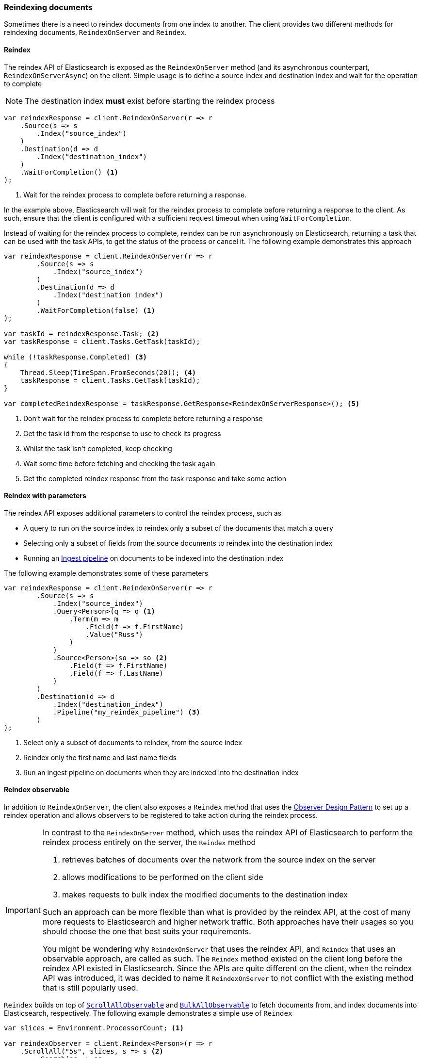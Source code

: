 :ref_current: https://www.elastic.co/guide/en/elasticsearch/reference/7.13

:github: https://github.com/elastic/elasticsearch-net

:nuget: https://www.nuget.org/packages

////
IMPORTANT NOTE
==============
This file has been generated from https://github.com/elastic/elasticsearch-net/tree/7.x/src/Tests/Tests/ClientConcepts/HighLevel/Indexing/ReindexingDocuments.doc.cs. 
If you wish to submit a PR for any spelling mistakes, typos or grammatical errors for this file,
please modify the original csharp file found at the link and submit the PR with that change. Thanks!
////

[[reindexing-documents]]
=== Reindexing documents

Sometimes there is a need to reindex documents from one index to another. The client provides two different methods for
reindexing documents, `ReindexOnServer` and `Reindex`.

[[reindex]]
==== Reindex

The reindex API of Elasticsearch is exposed as the `ReindexOnServer` method (and its asynchronous counterpart, `ReindexOnServerAsync`) on
the client. Simple usage is to define a source index and destination index and wait for the operation to complete

NOTE: The destination index **must** exist before starting the reindex process

[source,csharp]
----
var reindexResponse = client.ReindexOnServer(r => r
    .Source(s => s
        .Index("source_index")
    )
    .Destination(d => d
        .Index("destination_index")
    )
    .WaitForCompletion() <1>
);
----
<1> Wait for the reindex process to complete before returning a response.

In the example above, Elasticsearch will wait for the reindex process to complete before returning a response to the client. As such,
ensure that the client is configured with a sufficient request timeout when using `WaitForCompletion`.

Instead of waiting for the reindex process to complete, reindex can be run asynchronously on Elasticsearch, returning a task that
can be used with the task APIs, to get the status of the process or cancel it. The following example demonstrates this approach

[source,csharp]
----
var reindexResponse = client.ReindexOnServer(r => r
        .Source(s => s
            .Index("source_index")
        )
        .Destination(d => d
            .Index("destination_index")
        )
        .WaitForCompletion(false) <1>
);

var taskId = reindexResponse.Task; <2>
var taskResponse = client.Tasks.GetTask(taskId);

while (!taskResponse.Completed) <3>
{
    Thread.Sleep(TimeSpan.FromSeconds(20)); <4>
    taskResponse = client.Tasks.GetTask(taskId);
}

var completedReindexResponse = taskResponse.GetResponse<ReindexOnServerResponse>(); <5>
----
<1> Don't wait for the reindex process to complete before returning a response
<2> Get the task id from the response to use to check its progress
<3> Whilst the task isn't completed, keep checking
<4> Wait some time before fetching and checking the task again
<5> Get the completed reindex response from the task response and take some action

[[reindex-with-parameters]]
==== Reindex with parameters

The reindex API exposes additional parameters to control the reindex process, such as

* A query to run on the source index to reindex only a subset of the documents that match a query

* Selecting only a subset of fields from the source documents to reindex into the destination index

* Running an <<pipelines, Ingest pipeline>> on documents to be indexed into the destination index

The following example demonstrates some of these parameters

[source,csharp]
----
var reindexResponse = client.ReindexOnServer(r => r
        .Source(s => s
            .Index("source_index")
            .Query<Person>(q => q <1>
                .Term(m => m
                    .Field(f => f.FirstName)
                    .Value("Russ")
                )
            )
            .Source<Person>(so => so <2>
                .Field(f => f.FirstName)
                .Field(f => f.LastName)
            )
        )
        .Destination(d => d
            .Index("destination_index")
            .Pipeline("my_reindex_pipeline") <3>
        )
);
----
<1> Select only a subset of documents to reindex, from the source index
<2> Reindex only the first name and last name fields
<3> Run an ingest pipeline on documents when they are indexed into the destination index

[[reindex-observable]]
==== Reindex observable

In addition to `ReindexOnServer`, the client also exposes a `Reindex` method that uses the
https://docs.microsoft.com/en-us/dotnet/standard/events/observer-design-pattern[Observer Design Pattern] to set up a reindex operation
and allows observers to be registered to take action during the reindex process.

[IMPORTANT]
--
In contrast to the `ReindexOnServer` method, which uses the reindex API of Elasticsearch to perform the reindex process
entirely on the server, the `Reindex` method

1. retrieves batches of documents over the network from the source index on the server

2. allows modifications to be performed on the client side

3. makes requests to bulk index the modified documents to the destination index

Such an approach can be more flexible than what is provided by the reindex API, at the cost of many more requests to Elasticsearch and
higher network traffic. Both approaches have their usages so you should choose the one that best suits your requirements.

You might be wondering why `ReindexOnServer` that uses the reindex API, and `Reindex` that uses an observable approach, are called as such.
The `Reindex` method existed on the client long before the reindex API existed in Elasticsearch. Since the
APIs are quite different on the client, when the reindex API was introduced, it was decided to name it `ReindexOnServer` to not conflict
with the existing method that is still popularly used.

--

`Reindex` builds on top of <<scrollall-observable, `ScrollAllObservable`>> and <<bulkall-observable, `BulkAllObservable`>> to fetch
documents from, and index documents into Elasticsearch, respectively. The following example demonstrates a simple use of `Reindex`

[source,csharp]
----
var slices = Environment.ProcessorCount; <1>

var reindexObserver = client.Reindex<Person>(r => r
    .ScrollAll("5s", slices, s => s <2>
        .Search(ss => ss
            .Index("source_index")
        )
    )
    .BulkAll(b => b <3>
        .Index("destination_index")
    )
)
.Wait(TimeSpan.FromMinutes(15), response => <4>
{
    // do something with each bulk response e.g. accumulate number of indexed documents
});
----
<1> Number of slices to split each scroll into
<2> How to fetch documents to be reindexed
<3> How to index fetched documents
<4> Wait up to 15 minutes for the reindex process to complete

An index can be created when using `Reindex`. For example, the source index settings can be retrieved and used
as the basis for index settings of the destination index

[source,csharp]
----
var getIndexResponse = client.Indices.Get("source_index"); <1>
var indexSettings = getIndexResponse.Indices["source_index"];

var lastNameProperty = indexSettings.Mappings.Properties["lastName"]; <2>

if (lastNameProperty is TextProperty textProperty) <3>
{
    if (textProperty.Fields == null)
        textProperty.Fields = new Properties();

    textProperty.Fields.Add("keyword", new KeywordProperty());
}

var reindexObserver = client.Reindex<Person>(r => r
    .CreateIndex(c => c
        .InitializeUsing(indexSettings) <4>
    )
    .ScrollAll("5s", Environment.ProcessorCount, s => s
        .Search(ss => ss
            .Index("source_index")
        )
    )
    .BulkAll(b => b
        .Index("destination_index")
    )
)
.Wait(TimeSpan.FromMinutes(15), response =>
{
    // do something with each bulk response e.g. accumulate number of indexed documents
});
----
<1> Get the settings for the source index
<2> Get the mapping for the `lastName` property
<3> If the `lastName` property is a `text` datatype, add a `keyword` <<multi-fields, multi-field>>
<4> Use the index settings to create the destination index

`Reindex` has an overload that accepts a function for how source documents should be mapped to destination documents. In addition,
further control over reindexing can be achieved by using an observer to subscribe to the reindexing process to take some action on
each successful bulk response, when an error occurs, and when the process has finished. The following example demonstrates these
features.

IMPORTANT: An observer should not throw exceptions from its interface implementations, such
as `OnNext` and `OnError`. Any exceptions thrown should be expected to go unhandled. In light of this, any exception
that occurs during the reindex process should be captured and thrown outside of the observer, as demonstrated in the
example below. Take a look at the
https://docs.microsoft.com/en-us/dotnet/standard/events/observer-design-pattern-best-practices#handling-exceptions[Observer Design Pattern best practices]
on handling exceptions.

[source,csharp]
----
var reindexObservable = client.Reindex<Person, Person>(
    person => person, <1>
    r => r
    .ScrollAll("5s", Environment.ProcessorCount, s => s
        .Search(ss => ss
            .Index("source_index")
        )
    )
    .BulkAll(b => b
        .Index("destination_index")
    )
);

var waitHandle = new ManualResetEvent(false);
ExceptionDispatchInfo exceptionDispatchInfo = null;

var observer = new ReindexObserver(
    onNext: response =>
    {
        // do something e.g. write number of pages to console
    },
    onError: exception =>
    {
        exceptionDispatchInfo = ExceptionDispatchInfo.Capture(exception);
        waitHandle.Set();
    },
    onCompleted: () => waitHandle.Set());

reindexObservable.Subscribe(observer); <2>

waitHandle.WaitOne(); <3>

exceptionDispatchInfo?.Throw(); <4>
----
<1> a function to define how source documents are mapped to destination documents
<2> Subscribe to the observable, which will initiate the reindex process
<3> Block the current thread until a signal is received
<4> If an exception was captured during the reindex process, throw it

